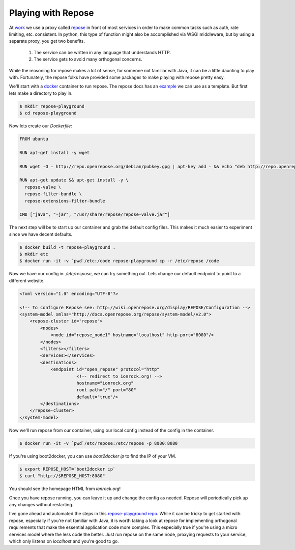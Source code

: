 Playing with Repose
===================

At `work <https://rackspace.com>`_ we use a proxy called `repose
<http://openrepose.org/>`_ in front of most services in order to make
common tasks such as auth, rate limiting, etc. consistent. In python,
this type of function might also be accomplished via WSGI middleware,
but by using a separate proxy, you get two benefits.

 1. The service can be written in any language that understands HTTP.
 2. The service gets to avoid many orthogonal concerns.

While the reasoning for repose makes a lot of sense, for someone not
familiar with Java, it can be a little daunting to play
with. Fortunately, the repose folks have provided some packages to
make playing with repose pretty easy.

We'll start with a `docker <https://docker.io>`_ container to
run repose. The repose docs has an `example
<https://repose.atlassian.net/wiki/display/REPOSE/Docker>`_ we can use
as a template. But first lets make a directory to play in.

.. code-block::

   $ mkdir repose-playground
   $ cd repose-playground

Now lets create our `Dockerfile`:

.. code-block::

   FROM ubuntu

   RUN apt-get install -y wget

   RUN wget -O - http://repo.openrepose.org/debian/pubkey.gpg | apt-key add - && echo "deb http://repo.openrepose.org/debian stable main" > /etc/apt/sources.list.d/openrepose.list

   RUN apt-get update && apt-get install -y \
     repose-valve \
     repose-filter-bundle \
     repose-extensions-filter-bundle

   CMD ["java", "-jar", "/usr/share/repose/repose-valve.jar"]


The next step will be to start up our container and grab the default
config files. This makes it much easier to experiment since we have
decent defaults.

.. code-block:: bash

   $ docker build -t repose-playground .
   $ mkdir etc
   $ docker run -it -v `pwd`/etc:/code repose-playground cp -r /etc/repose /code

Now we have our config in `./etc/respose`, we can try something
out. Lets change our default endpoint to point to a different website.

.. code-block:: xml

   <?xml version="1.0" encoding="UTF-8"?>

   <!-- To configure Repose see: http://wiki.openrepose.org/display/REPOSE/Configuration -->
   <system-model xmlns="http://docs.openrepose.org/repose/system-model/v2.0">
       <repose-cluster id="repose">
           <nodes>
               <node id="repose_node1" hostname="localhost" http-port="8080"/>
           </nodes>
           <filters></filters>
           <services></services>
           <destinations>
               <endpoint id="open_repose" protocol="http"
                         <!-- redirect to ionrock.org! -->
                         hostname="ionrock.org"
                         root-path="/" port="80"
                         default="true"/>
           </destinations>
       </repose-cluster>
   </system-model>


Now we'll run repose from our container, using our local config
instead of the config in the container.

.. code-block:: bash

   $ docker run -it -v `pwd`/etc/repose:/etc/repose -p 8080:8080


If you're using boot2docker, you can use `boot2docker ip` to find the
IP of your VM.

.. code-block:: bash

   $ export REPOSE_HOST=`boot2docker ip`
   $ curl "http://$REPOSE_HOST:8080"

You should see the homepage HTML from `ionrock.org`!

Once you have repose running, you can leave it up and change the
config as needed. Repose will periodically pick up any changes without
restarting.

I've gone ahead and automated the steps in this `repose-playground repo
<https://github.com/ionrock/repose-playground>`_. While it can be
tricky to get started with repose, especially if you're not familiar
with Java, it is worth taking a look at repose for implementing
orthogonal requirements that make the essential application code more
complex. This especially true if you're using a micro services model
where the less code the better. Just run repose on the same node,
proxying requests to your service, which only listens on `localhost`
and you're good to go.


.. author:: default
.. categories:: none
.. tags:: none
.. comments::
